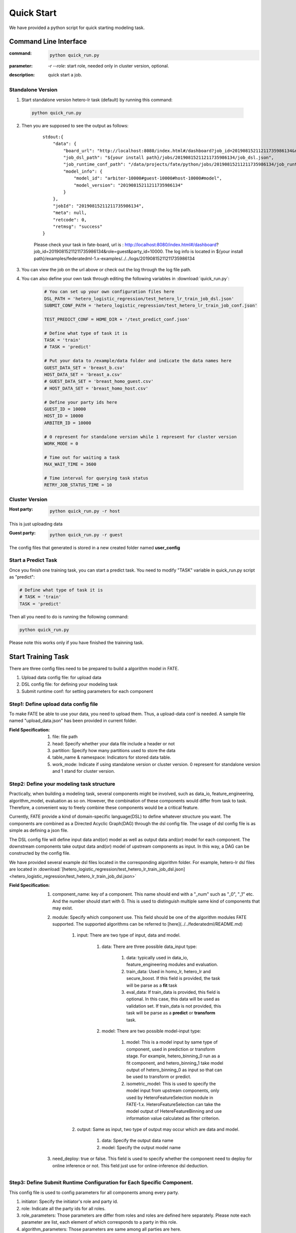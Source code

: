 Quick Start
===========

We have provided a python script for quick starting modeling task.

Command Line Interface
-------------------------

:command: 

  .. code-block:: bash

     python quick_run.py

:parameter: `-r`  `--role`: start role, needed only in cluster version, optional.

:description: quick start a job.


Standalone Version
^^^^^^^^^^^^^^^^^^

1. Start standalone version hetero-lr task (default) by running this command:
    
  .. code-block:: bash

     python quick_run.py
    

2. Then you are supposed to see the output as follows:

    ::

        stdout:{
            "data": {
                "board_url": "http://localhost:8080/index.html#/dashboard?job_id=20190815211211735986134&role=guest&party_id=10000",
                "job_dsl_path": "${your install path}/jobs/20190815211211735986134/job_dsl.json",
                "job_runtime_conf_path": "/data/projects/fate/python/jobs/20190815211211735986134/job_runtime_conf.json",
                "model_info": {
                    "model_id": "arbiter-10000#guest-10000#host-10000#model",
                    "model_version": "20190815211211735986134"
                }
            },
            "jobId": "20190815211211735986134",
            "meta": null,
            "retcode": 0,
            "retmsg": "success"
        }

    Please check your task in fate-board, url is : http://localhost:8080/index.html#/dashboard?job_id=20190815211211735986134&role=guest&party_id=10000. The log info is located in ${your install path}/examples/federatedml-1.x-examples/../../logs/20190815211211735986134
    
3. You can view the job on the url above or check out the log through the log file path.

4. You can also define your own task through editing the following variables in :download:`quick_run.py`:
    
    .. code-block:: python

        # You can set up your own configuration files here
        DSL_PATH = 'hetero_logistic_regression/test_hetero_lr_train_job_dsl.json'
        SUBMIT_CONF_PATH = 'hetero_logistic_regression/test_hetero_lr_train_job_conf.json'
        
        TEST_PREDICT_CONF = HOME_DIR + '/test_predict_conf.json'
        
        # Define what type of task it is
        TASK = 'train'
        # TASK = 'predict'
        
        # Put your data to /example/data folder and indicate the data names here
        GUEST_DATA_SET = 'breast_b.csv'
        HOST_DATA_SET = 'breast_a.csv'
        # GUEST_DATA_SET = 'breast_homo_guest.csv'
        # HOST_DATA_SET = 'breast_homo_host.csv'
        
        # Define your party ids here
        GUEST_ID = 10000
        HOST_ID = 10000
        ARBITER_ID = 10000
        
        # 0 represent for standalone version while 1 represent for cluster version
        WORK_MODE = 0
        
        # Time out for waiting a task
        MAX_WAIT_TIME = 3600
        
        # Time interval for querying task status
        RETRY_JOB_STATUS_TIME = 10


Cluster Version
^^^^^^^^^^^^^^^

:Host party:
    .. code-block:: bash

        python quick_run.py -r host

This is just uploading data

:Guest party:
    .. code-block:: bash

        python quick_run.py -r guest

The config files that generated is stored in a new created folder named **user_config**

Start a Predict Task
^^^^^^^^^^^^^^^^^^^^

Once you finish one training task, you can start a predict task. You need to modify "TASK" variable in quick_run.py script as "predict":

.. code-block:: python

    # Define what type of task it is
    # TASK = 'train'
    TASK = 'predict'

Then all you need to do is running the following command:

.. code-block:: bash

        python quick_run.py

Please note this works only if you have finished the trainning task.


Start Training Task
-------------------

There are three config files need to be prepared to build a algorithm model in FATE.

1. Upload data config file: for upload data
2. DSL config file: for defining your modeling task
3. Submit runtime conf: for setting parameters for each component


Step1: Define upload data config file
^^^^^^^^^^^^^^^^^^^^^^^^^^^^^^^^^^^^^

To make FATE be able to use your data, you need to upload them. Thus, a upload-data conf is needed. A sample file named "upload_data.json" has been provided in current folder.

:Field Specification:

    1. file: file path
    2. head: Specify whether your data file include a header or not
    3. partition: Specify how many partitions used to store the data
    4. table_name & namespace: Indicators for stored data table.
    5. work_mode: Indicate if using standalone version or cluster version. 0 represent for standalone version and 1 stand for cluster version.


Step2: Define your modeling task structure
^^^^^^^^^^^^^^^^^^^^^^^^^^^^^^^^^^^^^^^^^^

Practically, when building a modeling task, several components might be involved, such as data_io, feature_engineering, algorithm_model, evaluation as so on. However, the combination of these components would differ from task to task. Therefore, a convenient way to freely combine these components would be a critical feature.

Currently, FATE provide a kind of domain-specific language(DSL) to define whatever structure you want. The components are combined as a Directed Acyclic Graph(DAG) through the dsl config file. The usage of dsl config file is as simple as defining a json file.

The DSL config file will define input data and(or) model as well as output data and(or) model for each component. The downstream components take output data and(or) model of upstream components as input. In this way, a DAG can be constructed by the config file.

We have provided several example dsl files located in the corresponding algorithm folder. For example, hetero-lr dsl files are located in :download:`[hetero_logistic_regression/test_hetero_lr_train_job_dsl.json] <hetero_logistic_regression/test_hetero_lr_train_job_dsl.json>`


:Field Specification:

    1. component_name: key of a component. This name should end with a "_num" such as "_0", "_1" etc. And the number should start with 0. This is used to distinguish multiple same kind of components that may exist.

    2. module: Specify which component use. This field should be one of the algorithm modules FATE supported.
       The supported algorithms can be referred to [here](../../federatedml/README.md)

        1. input: There are two type of input, data and model.

            1. data: There are three possible data_input type:

                1. data: typically used in data_io, feature_engineering modules and evaluation.
                2. train_data: Used in homo_lr, hetero_lr and secure_boost. If this field is provided, the task will be parse as a **fit** task
                3. eval_data: If train_data is provided, this field is optional. In this case, this data will be used as validation set. If train_data is not provided, this task will be parse as a **predict** or **transform** task.
            2. model: There are two possible model-input type:

                1. model: This is a model input by same type of component, used in prediction or transform stage. For example, hetero_binning_0 run as a fit component, and hetero_binning_1 take model output of hetero_binning_0 as input so that can be used to transform or predict.
                2. isometric_model: This is used to specify the model input from upstream components, only used by HeteroFeatureSelection module in FATE-1.x. HeteroFeatureSelection can take the model output of HetereFeatureBinning and use information value calculated as filter criterion.
        2. output: Same as input, two type of output may occur which are data and model.


            1. data: Specify the output data name
            2. model: Specify the output model name

    3. need_deploy: true or false. This field is used to specify whether the component need to deploy for online inference or not. This field just use for online-inference dsl deduction.


Step3: Define Submit Runtime Configuration for Each Specific Component.
^^^^^^^^^^^^^^^^^^^^^^^^^^^^^^^^^^^^^^^^^^^^^^^^^^^^^^^^^^^^^^^^^^^^^^^

This config file is used to config parameters for all components among every party.

1. initiator: Specify the initiator's role and party id.
2. role: Indicate all the party ids for all roles.
3. role_parameters: Those parameters are differ from roles and roles are defined here separately. Please note each parameter are list, each element of which corresponds to a party in this role.
4. algorithm_parameters: Those parameters are same among all parties are here.

Step4: Start Modeling Task
^^^^^^^^^^^^^^^^^^^^^^^^^^

:Upload data:
    Before starting a task, you need to load data among all the data-providers. To do that, a load_file config is needed to be prepared.  Then run the following command:

    .. code-block::

        python ${your_install_path}/fate_flow/fate_flow_client.py -f upload -c upload_data.json

    Here is an example of configuring upload_data.json:

    .. code-block:: json

        {
          "file": "examples/data/breast_b.csv",
          "head": 1,
          "partition": 48,
          "work_mode": 0,
          "table_name": "hetero_breast_b",
          "namespace": "hetero_guest_breast"
        }

    We use **hetero_breast_b** & **hetero_guest_breast** as guest party's table name and namespace. To use default runtime conf, please set host party's name and namespace as **hetero_breast_a** & **hetero_host_breast** and upload the data with path of  **examples/data/breast_a.csv**

    To use other data set, please change your file path and table_name & namespace. Please do not upload different data set with same table_name and namespace.

    .. Note::

        This step is needed for every data-provide node(i.e. Guest and Host).

:Start your modeling task:
    In this step, two config files corresponding to dsl config file and submit runtime conf file should be prepared. Please make sure the table_name and namespace in the conf file match with upload_data conf.

    ::

      "role_parameters": {
        "guest": {
            "args": {
                "data": {
                    "train_data": [{"name": "hetero_breast_b", "namespace": "hetero_guest_breast"}]
                }
            }
 

    As the above example shows, the input train_data should match the upload file conf.

    Then run the following command:

    .. code-block:: bash
        
        python ${your_install_path}/fate_flow/fate_flow_client.py -f submit_job -d hetero_logistic_regression/test_hetero_lr_train_job_dsl.json -c hetero_logistic_regression/test_hetero_lr_train_job_conf.json

:Check log files:
    Now you can check out the log in the following path: ${your_install_path}/logs/{your jobid}.


Step5: Check out Results
^^^^^^^^^^^^^^^^^^^^^^^^

FATE now provide "FATE-BOARD" for showing modeling log-metrics and evaluation results.

Use your browser to open a website: `http://{Your fate-board ip}:{your fate-board port}/index.html#/history`.

.. figure:: ../image/JobList.png
   :height: 250
   :align: center
   
   Figure 1: Job List

There will be all your job history list here. Your latest job will be list in the first page. Use JOBID to find out the modeling task you want to check.

.. figure:: ../image/JobOverview.png
   :height: 250
   :align: center
   
   Figure 2: Job Overview

In the task page, all the components will be shown as a DAG. We use different color to indicate their running status.

1. Green: run success
2. Blue: running
3. Gray: Waiting
4. Red: Failed.

You can click each component to get their running parameters on the right side. Below those parameters, there exist a **View the outputs** button. You may check out model output, data output and logs for this component.

.. figure:: ../image/Component_Output.png
   :height: 250
   :align: center
   
   Figure 3: Component Output

If you want a big picture of the whole task, there is a **dashboard** button on the right upper corner. Get in the Dashboard, there list three windows showing different information.

.. figure:: ../image/DashBoard.png
   :height: 250
   :align: center
   
   Figure 4: Dash Board


1. Left window: showing data set used for each party in this task.
2. Middle window: Running status or progress of the whole task.
3. Right window: DAG of components.


Step6: Check out Logs
^^^^^^^^^^^^^^^^^^^^^

After you submit a job, you can find your job log in `${Your install path}/logs/${your jobid}`

The logs for each party is collected separately and list in different folders. Inside each folder, the logs for different components are also arranged in different folders. In this way, you can check out the log more specifically and get useful detailed  information.


FATE-FLOW Usage
---------------

How to get the output data of each component
^^^^^^^^^^^^^^^^^^^^^^^^^^^^^^^^^^^^^^^^^^^^

.. code-block:: bash

   cd {your_fate_path}/fate_flow

   python fate_flow_client.py -f component_output_data -j $jobid -p $party_id -r $role -cpn $component_name -o $output_dir


:jobid: the task jobid you want to get.

:party_id: your mechine's party_id, such as 10000

:role: "guest" or "host" or "arbiter"
 
:component_name: the component name which you want to get, such as component_name "hetero_lr_0" in 
   ::
      
      {your_fate_path}/examples/federatedml-1.x-examples/hetero_logistic_regression/test_hetero_lr_train_job_dsl.json

:output_dir: the output directory


How to get the output model of each component
^^^^^^^^^^^^^^^^^^^^^^^^^^^^^^^^^^^^^^^^^^^^^
 
.. code-block:: bash
   
   python fate_flow_client.py -f component_output_model -j $jobid -p $party_id -r $role -cpn $component_name

How to get the logs of task
^^^^^^^^^^^^^^^^^^^^^^^^^^^

.. code-block:: bash
   
   python fate_flow_client.py -f job_log -j $jobid -o $output_dir
 
How to stop the job
^^^^^^^^^^^^^^^^^^^

.. code-block:: bash
   
   python fate_flow_client.py -f stop_job -j $jobid

How to query job current status
^^^^^^^^^^^^^^^^^^^^^^^^^^^^^^^

.. code-block:: bash

   python fate_flow_client.py -f query_job -j $jobid -p party_id -r role

How to get the job runtime configure
^^^^^^^^^^^^^^^^^^^^^^^^^^^^^^^^^^^^

.. code-block:: bash
   
   python fate_flow_client.py -f job_config -j $jobid -p party_id -r role -o $output_dir

How to download a table which has been uploaded before
^^^^^^^^^^^^^^^^^^^^^^^^^^^^^^^^^^^^^^^^^^^^^^^^^^^^^^

.. code-block:: bash
   
   python fate_flow_client.py -f download -n table_namespace -t table_name -w work_mode -o save_file
 
:work_mode: will be 0 for standalone or 1 for cluster, which depend on what you set in upload config


Predict Task Usage
------------------

In order to use trained model to predict. The following several steps are needed.

Step1: Train Model
^^^^^^^^^^^^^^^^^^

Pay attention to following points to enable predicting:

1. you should add or modify "need_deploy" field for those modules that need to deploy in predict stage. All modules have set True as their default value except FederatedmSample and Evaluation, which typically will not run in predict stage. The "need_deploy" field is True means this module should run a "fit" process and the fitted model need to be deployed in predict stage.

2. Besiedes setting those model as "need_deploy", they should also config to have a model output except Intersect module. Only in this way can fate-flow store the trained model and make it usable in inference stage.

3. Get training model's model_id and model_version. There are two ways to get this.

   a. After submit a job, there will be some model information output in which "model_id" and "model_version" are our interested field.

   b. Beside that, you can also obtain these information through the following command directly:

      .. code-block:: bash
          
         python ${your_fate_install_path}/fate_flow/fate_flow_client.py -f job_config -j ${jobid} -r guest -p ${guest_partyid}  -o ${job_config_output_path}
       
      where

         :guest_partyid: the partyid of guest (the party submitted the job)
         :job_config_output_path: path to store the job_config

      After that, a json file including model info will be download to ${job_config_output_path}/model_info.json in which you can find "model_id" and "model_version".


Step2: define your predict config
^^^^^^^^^^^^^^^^^^^^^^^^^^^^^^^^^

This config file is used to config parameters for predicting.

1. initiator: Specify the initiator's role and party id, it should be same with training process.
2. job_parameters:

    - work_mode: cluster or standalone, it should be same with training process.
    - model_id or model_version: model indicator which mentioned in Step1.
    - job_type: type of job. In this case, it should be "predict".

   There is an example test config file located in :download:`["./test_predict_conf.json"] <./test_predict_conf.json>`
3. role: Indicate all the party ids for all roles, it should be same with training process.
4. role_parameters: Set parameters for each roles. In this case, the "eval_data", which means data going to be predicted, should be filled for both Guest and Host parties.

Step3. Start your predict task
^^^^^^^^^^^^^^^^^^^^^^^^^^^^^^

After complete your predict configuration, run the following command.

.. code-block:: bash
   
   python ${your_fate_install_path}/fate_flow/fate_flow_client.py -f submit_job -c ${predict_config}

Step4: Check out Running State
^^^^^^^^^^^^^^^^^^^^^^^^^^^^^^

Running State can be check out in FATE_board whose url is 
::

   http://${fate_board_ip}:${fate_board_port}/index.html#/details?job_id=${job_id}&role=guest&party_id=${guest_partyid}

where

- ${fate_board_ip}\${fate_board_port}: ip and port to deploy the FATE board module.

- ${job_id}: the predict task's job_id.

- ${guest_partyid}: the guest party id

You can also checkout job status by fate_flow in case without FATE_board installed. The following command is used to query job status such as running, success or fail.

.. code-block:: bash
   
   python ${your_fate_install_path}/fate_flow/fate_flow_client.py -f query_job -j {job_id} -r guest


Step5: Download Predicting Results
^^^^^^^^^^^^^^^^^^^^^^^^^^^^^^^^^^

Once predict task finished, the first 100 records of predict result are available in FATE-board. You can also download all results through the following command.

.. code-block:: bash
  
  python ${your_fate_install_path}/fate_flow/fate_flow_client.py -f component_output_data -j ${job_id} -p ${party_id} -r ${role} -cpn ${component_name} -o ${predict_result_output_dir}

where

- ${job_id}: predict task's job_id
- ${party_id}: the partyid of current user.
- ${role}: the role of current user. Please keep in mind that host users are not supposed to get predict results in heterogeneous algorithm.
- ${component_name}: the component who has predict results
- ${predict_result_output_dir}: the directory which use download the predict result to.


use spark
---------

1. deploy spark(yarn or standalone)
2. export SPARK_HOME env before fate_flow service start(better adding env to service.sh)
3. adjust runtime_conf, adjust job_parameters field:
   
   .. code-block:: json

      {
        "job_parameters": {
            "backend": 1,
            "spark_submit_config": {
                "deploy-mode": "client",
                "queue": "default",
                "driver-memory": "1g",
                "num-executors": 2,
                "executor-memory": "1g",
                "executor-cores": 1
            }
        }
      }
